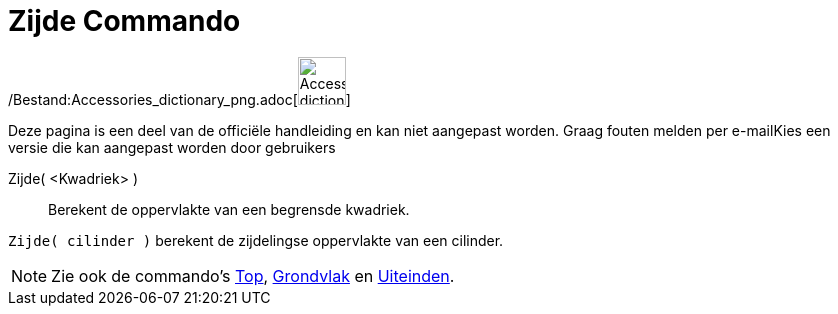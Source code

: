 = Zijde Commando
:page-en: commands/Side_Command
ifdef::env-github[:imagesdir: /nl/modules/ROOT/assets/images]

/Bestand:Accessories_dictionary_png.adoc[image:48px-Accessories_dictionary.png[Accessories
dictionary.png,width=48,height=48]]

Deze pagina is een deel van de officiële handleiding en kan niet aangepast worden. Graag fouten melden per
e-mail[.mw-selflink .selflink]##Kies een versie die kan aangepast worden door gebruikers##

Zijde( <Kwadriek> )::
  Berekent de oppervlakte van een begrensde kwadriek.

[EXAMPLE]
====

`++Zijde( cilinder )++` berekent de zijdelingse oppervlakte van een cilinder.

====

[NOTE]
====

Zie ook de commando's xref:/commands/Top.adoc[Top], xref:/commands/Grondvlak.adoc[Grondvlak] en
xref:/commands/Uiteinden.adoc[Uiteinden].

====
